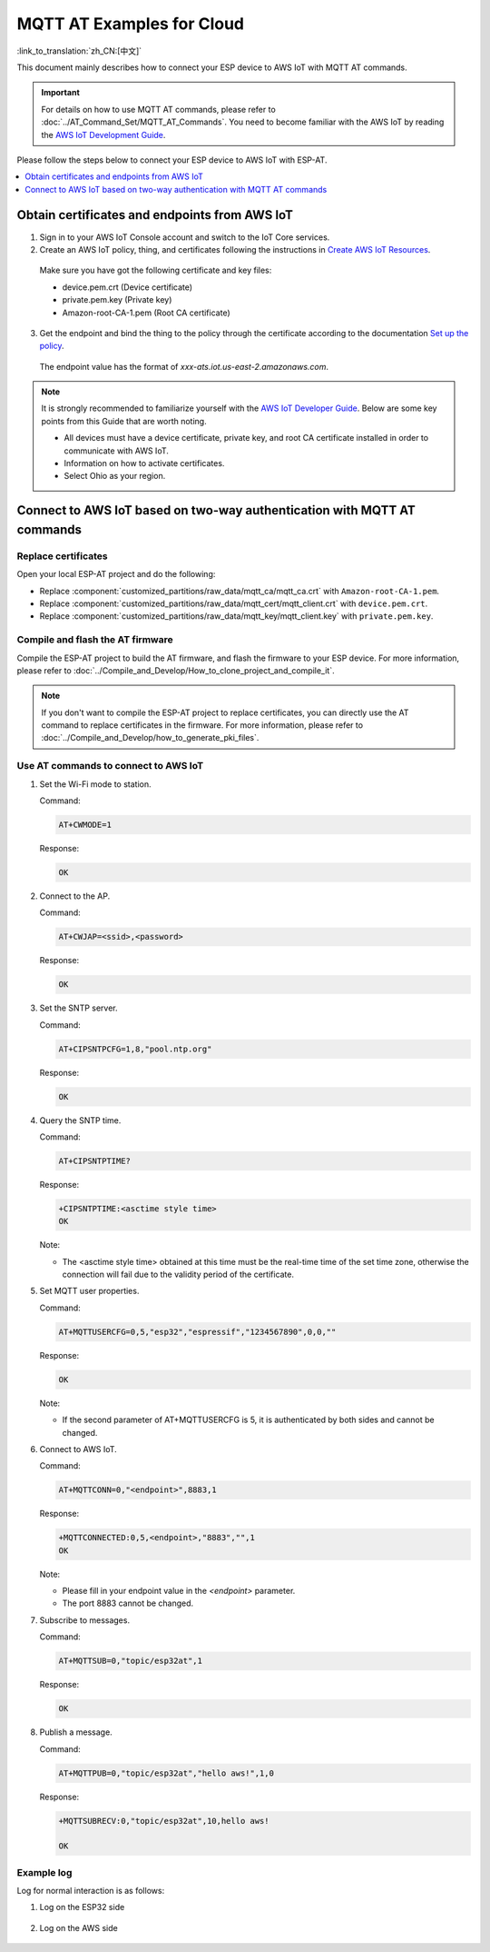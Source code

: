 MQTT AT Examples for Cloud
===========================================

:link_to_translation:`zh_CN:[中文]`

This document mainly describes how to connect your ESP device to AWS IoT with MQTT AT commands.

.. Important::
    For details on how to use MQTT AT commands, please refer to :doc:`../AT_Command_Set/MQTT_AT_Commands`.
    You need to become familiar with the AWS IoT by reading the `AWS IoT Development Guide <https://docs.aws.amazon.com/iot/latest/developerguide/iot-gs.html>`_.

Please follow the steps below to connect your ESP device to AWS IoT with ESP-AT.

.. contents::
   :local:
   :depth: 1

Obtain certificates and endpoints from AWS IoT
---------------------------------------------------------------------------

1. Sign in to your AWS IoT Console account and switch to the IoT Core services.

2. Create an AWS IoT policy, thing, and certificates following the instructions in `Create AWS IoT Resources <https://docs.aws.amazon.com/en_us/iot/latest/developerguide/create-iot-resources.html>`_.
  
  Make sure you have got the following certificate and key files:

  - device.pem.crt (Device certificate)
  - private.pem.key (Private key)
  - Amazon-root-CA-1.pem (Root CA certificate)

3. Get the endpoint and bind the thing to the policy through the certificate according to the documentation `Set up the policy <https://docs.aws.amazon.com/en_us/iot/latest/developerguide/using-laptop-as-device.html>`_.

  The endpoint value has the format of `xxx-ats.iot.us-east-2.amazonaws.com`.

.. note::
  It is strongly recommended to familiarize yourself with the `AWS IoT Developer Guide <https://docs.aws.amazon.com/iot/latest/developerguide/configure-iot.html>`_. Below are some key points from this Guide that are worth noting.

  - All devices must have a device certificate, private key, and root CA certificate installed in order to communicate with AWS IoT.
  - Information on how to activate certificates.
  - Select Ohio as your region.

Connect to AWS IoT based on two-way authentication with MQTT AT commands
---------------------------------------------------------------------------

Replace certificates
^^^^^^^^^^^^^^^^^^^^^^^^^^^^

Open your local ESP-AT project and do the following:

- Replace :component:`customized_partitions/raw_data/mqtt_ca/mqtt_ca.crt` with ``Amazon-root-CA-1.pem``.
- Replace :component:`customized_partitions/raw_data/mqtt_cert/mqtt_client.crt` with ``device.pem.crt``.
- Replace :component:`customized_partitions/raw_data/mqtt_key/mqtt_client.key` with ``private.pem.key``.

Compile and flash the AT firmware
^^^^^^^^^^^^^^^^^^^^^^^^^^^^^^^^^^^^^

Compile the ESP-AT project to build the AT firmware, and flash the firmware to your ESP device. For more information, please refer to :doc:`../Compile_and_Develop/How_to_clone_project_and_compile_it`.

.. note::
  If you don't want to compile the ESP-AT project to replace certificates, you can directly use the AT command to replace certificates in the firmware. For more information, please refer to :doc:`../Compile_and_Develop/how_to_generate_pki_files`.

Use AT commands to connect to AWS IoT
^^^^^^^^^^^^^^^^^^^^^^^^^^^^^^^^^^^^^^^^^^^^^^^^^^^^^^^^

#. Set the Wi-Fi mode to station.

   Command:

   .. code-block:: none

     AT+CWMODE=1

   Response:
  
   .. code-block:: none

     OK

#. Connect to the AP.

   Command:

   .. code-block:: none

     AT+CWJAP=<ssid>,<password>

   Response:
  
   .. code-block:: none

     OK

#. Set the SNTP server.

   Command:

   .. code-block:: none

     AT+CIPSNTPCFG=1,8,"pool.ntp.org"

   Response:
  
   .. code-block:: none

     OK

#. Query the SNTP time.

   Command:

   .. code-block:: none

     AT+CIPSNTPTIME?

   Response:
  
   .. code-block:: none

     +CIPSNTPTIME:<asctime style time>
     OK

   Note:

   - The <asctime style time> obtained at this time must be the real-time time of the set time zone, otherwise the connection will fail due to the validity period of the certificate.

#. Set MQTT user properties.

   Command:

   .. code-block:: none

     AT+MQTTUSERCFG=0,5,"esp32","espressif","1234567890",0,0,""

   Response:
  
   .. code-block:: none

     OK

   Note:

   - If the second parameter of AT+MQTTUSERCFG is 5, it is authenticated by both sides and cannot be changed.

#. Connect to AWS IoT.

   Command:

   .. code-block:: none

     AT+MQTTCONN=0,"<endpoint>",8883,1

   Response:
  
   .. code-block:: none

     +MQTTCONNECTED:0,5,<endpoint>,"8883","",1
     OK

   Note:

   - Please fill in your endpoint value in the `<endpoint>` parameter.
   - The port 8883 cannot be changed.

#. Subscribe to messages.

   Command:

   .. code-block:: none

     AT+MQTTSUB=0,"topic/esp32at",1

   Response:
  
   .. code-block:: none

     OK

#. Publish a message.

   Command:

   .. code-block:: none

     AT+MQTTPUB=0,"topic/esp32at","hello aws!",1,0

   Response:
  
   .. code-block:: none

     +MQTTSUBRECV:0,"topic/esp32at",10,hello aws!

     OK

Example log
^^^^^^^^^^^^^^^^^^^^^^^^^^^^

Log for normal interaction is as follows:

#. Log on the ESP32 side

   .. figure:: ../../img/esp32at-log.png
       :scale: 100 %
       :align: center
       :alt: Log of Connecting to AWS IoT on ESP32 Side

#. Log on the AWS side

   .. figure:: ../../img/aws-log.png
       :scale: 100 %
       :align: center
       :alt: Log of Connecting to AWS IoT on AWS Side
